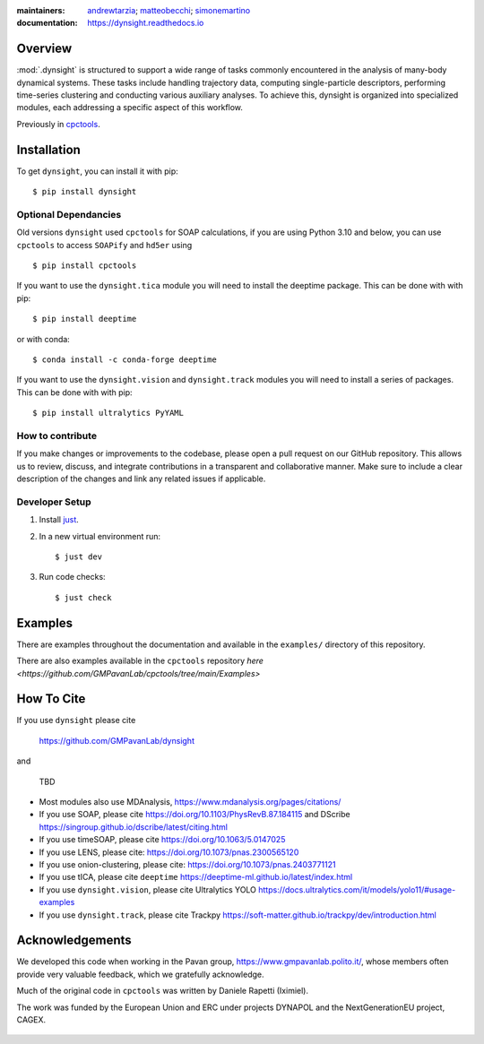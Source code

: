:maintainers:
    `andrewtarzia <https://github.com/andrewtarzia/>`_;
    `matteobecchi <https://github.com/matteobecchi/>`_;
    `simonemartino <https://github.com/SimoneMartino98/>`_
:documentation: https://dynsight.readthedocs.io

Overview
========

:mod:`.dynsight` is structured to support a wide range of tasks commonly
encountered in the analysis of many-body dynamical systems. These tasks
include handling trajectory data, computing single-particle descriptors,
performing time-series clustering and conducting various auxiliary analyses.
To achieve this, dynsight is organized into specialized modules, each
addressing a specific aspect of this workflow.

Previously in `cpctools`_.

.. _`cpctools`: https://github.com/GMPavanLab/cpctools

Installation
============

To get ``dynsight``, you can install it with pip::

    $ pip install dynsight

Optional Dependancies
---------------------

Old versions ``dynsight`` used ``cpctools`` for SOAP calculations, if
you are using Python 3.10 and below, you can use ``cpctools`` to access
``SOAPify`` and ``hd5er`` using ::

  $ pip install cpctools

If you want to use the ``dynsight.tica`` module you will need to install the
deeptime package. This can be done with with pip::

  $ pip install deeptime

or with conda::

  $ conda install -c conda-forge deeptime

If you want to use the ``dynsight.vision`` and ``dynsight.track`` modules
you will need to install a series of packages. This can be done with with pip::

  $ pip install ultralytics PyYAML


How to contribute
-----------------

If you make changes or improvements to the codebase, please open a pull request
on our GitHub repository. This allows us to review, discuss, and integrate
contributions in a transparent and collaborative manner. Make sure to include
a clear description of the changes and link any related issues if applicable.


Developer Setup
---------------

#. Install `just`_.
#. In a new virtual environment run::

    $ just dev

#. Run code checks::

    $ just check

.. _`just`: https://github.com/casey/just

Examples
========

There are examples throughout the documentation and available in
the ``examples/`` directory of this repository.

There are also examples available in the ``cpctools`` repository
`here <https://github.com/GMPavanLab/cpctools/tree/main/Examples>`

How To Cite
===========

If you use ``dynsight`` please cite

    https://github.com/GMPavanLab/dynsight

and

    TBD

* Most modules also use MDAnalysis, https://www.mdanalysis.org/pages/citations/
* If you use SOAP, please cite https://doi.org/10.1103/PhysRevB.87.184115 and DScribe https://singroup.github.io/dscribe/latest/citing.html
* If you use timeSOAP, please cite https://doi.org/10.1063/5.0147025
* If you use LENS, please cite: https://doi.org/10.1073/pnas.2300565120
* If you use onion-clustering, please cite: https://doi.org/10.1073/pnas.2403771121
* If you use tICA, please cite ``deeptime`` https://deeptime-ml.github.io/latest/index.html
* If you use ``dynsight.vision``, please cite Ultralytics YOLO https://docs.ultralytics.com/it/models/yolo11/#usage-examples
* If you use ``dynsight.track``, please cite Trackpy https://soft-matter.github.io/trackpy/dev/introduction.html


Acknowledgements
================

We developed this code when working in the Pavan group,
https://www.gmpavanlab.polito.it/, whose members often provide very valuable
feedback, which we gratefully acknowledge.

Much of the original code in ``cpctools`` was written by Daniele Rapetti (Iximiel).

The work was funded by the European Union and ERC under projects DYNAPOL and the
NextGenerationEU project, CAGEX.

.. figure:: docs/source/_static/EU_image.png
